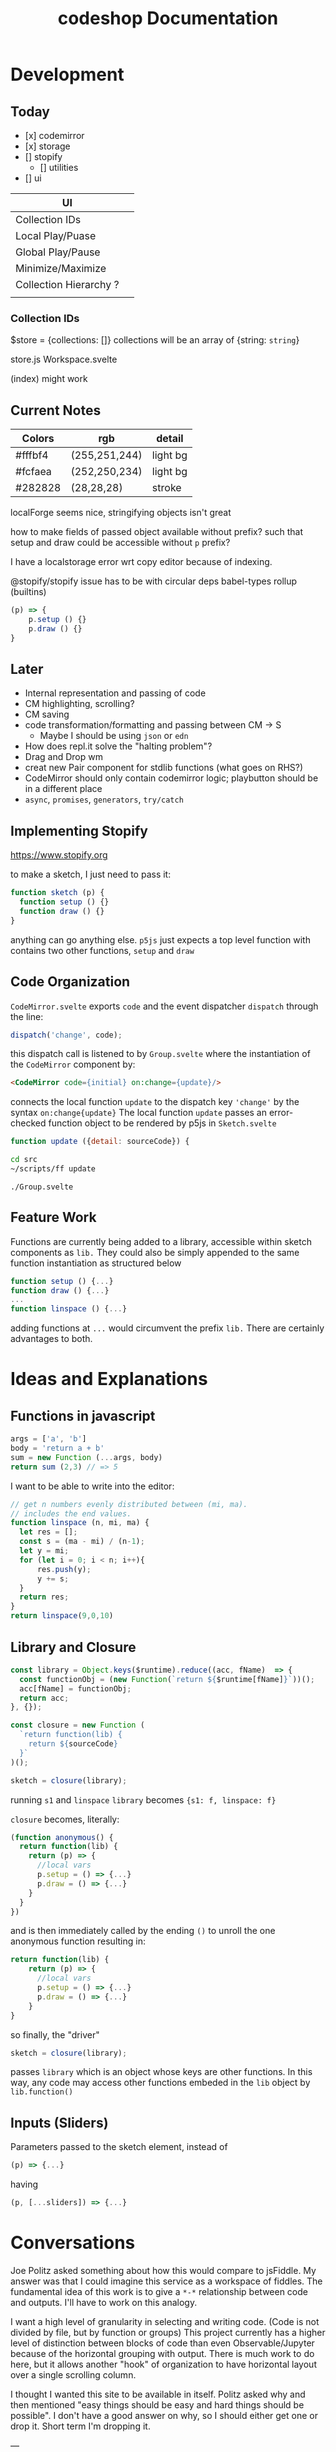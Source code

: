 #+TITLE: codeshop Documentation
* Development
** Today
- [x] codemirror
- [x] storage
- [] stopify
  - [] utilities
- [] ui

| UI                     |   |
|------------------------+---|
| Collection IDs         |   |
| Local Play/Puase       |   |
| Global Play/Pause      |   |
| Minimize/Maximize      |   |
| Collection Hierarchy ? |   |
|                        |   |

*** Collection IDs
$store = {collections: []}
collections will be an array of {string: ~string~}

store.js
Workspace.svelte


(index) might work


** Current Notes

| Colors  | rgb           | detail   |
|---------+---------------+----------|
| #fffbf4 | (255,251,244) | light bg |
| #fcfaea | (252,250,234) | light bg |
| #282828 | (28,28,28)    | stroke   |

localForge seems nice, stringifying objects isn't great

how to make fields of passed object available without prefix?
such that setup and draw could be accessible without ~p~ prefix?

I have a localstorage error wrt copy editor because of indexing.

@stopify/stopify
issue has to be with circular deps babel-types rollup (builtins)
#+BEGIN_SRC js
(p) => {
    p.setup () {}
    p.draw () {}
}
#+END_SRC


** Later

- Internal representation and passing of code
- CM highlighting, scrolling?
- CM saving
- code transformation/formatting and passing between CM -> S
  - Maybe I should be using =json= or =edn=
- How does repl.it solve the "halting problem"?
- Drag and Drop wm
- creat new Pair component for stdlib functions (what goes on RHS?)
- CodeMirror should only contain codemirror logic; playbutton should be in a different place
- ~async~, ~promises~, ~generators~, ~try/catch~

** Implementing Stopify
https://www.stopify.org

to make a sketch, I just need to pass it:
#+BEGIN_SRC js
function sketch (p) {
  function setup () {}
  function draw () {}
}

#+END_SRC
anything can go anything else. ~p5js~ just expects a top level function with
contains two other functions, ~setup~ and ~draw~

** Code Organization
=CodeMirror.svelte= exports ~code~ and the event dispatcher ~dispatch~ through the line:
#+begin_src js
dispatch('change', code);
#+end_src
this dispatch call is listened to by ~Group.svelte~ where the instantiation of the =CodeMirror= component by:
#+begin_src html
<CodeMirror code={initial} on:change={update}/>
#+end_src
connects the local function ~update~ to the dispatch key ~'change'~ by the syntax ~on:change{update}~
The local function ~update~ passes an error-checked function object to be rendered by p5js in =Sketch.svelte=
#+begin_src js
function update ({detail: sourceCode}) {
#+end_src

#+begin_src sh :exports both
cd src
~/scripts/ff update
#+end_src

#+RESULTS:
: ./Group.svelte

** Feature Work
Functions are currently being added to a library, accessible within sketch components as ~lib.~ They could also be simply appended to the same function instantiation as structured below
#+begin_src js
function setup () {...}
function draw () {...}
...
function linspace () {...}
#+end_src
adding functions at =...= would circumvent the prefix ~lib.~ There are certainly advantages to both.

* Ideas and Explanations
** Functions in javascript
#+begin_src js
args = ['a', 'b']
body = 'return a + b'
sum = new Function (...args, body)
return sum (2,3) // => 5
#+end_src

#+RESULTS:
: 5

I want to be able to write into the editor:
#+begin_src js
// get n numbers evenly distributed between (mi, ma).
// includes the end values.
function linspace (n, mi, ma) {
  let res = [];
  const s = (ma - mi) / (n-1);
  let y = mi;
  for (let i = 0; i < n; i++){
      res.push(y);
      y += s;
  }
  return res;
}
return linspace(9,0,10)
#+end_src

** Library and Closure
#+begin_src js
const library = Object.keys($runtime).reduce((acc, fName)  => {
  const functionObj = (new Function(`return ${$runtime[fName]}`))();
  acc[fName] = functionObj;
  return acc;
}, {});

const closure = new Function (
  `return function(lib) {
    return ${sourceCode}
  }`
)();

sketch = closure(library);
#+end_src

running ~s1~ and ~linspace~
~library~ becomes ~{s1: f, linspace: f}~

~closure~  becomes, literally:
#+begin_src js
(function anonymous() {
  return function(lib) {
    return (p) => {
      //local vars
      p.setup = () => {...}
      p.draw = () => {...}
    }
  }
})
#+end_src
and is then immediately called by the ending ~()~ to unroll the one anonymous function resulting in:
#+begin_src js
return function(lib) {
    return (p) => {
      //local vars
      p.setup = () => {...}
      p.draw = () => {...}
    }
}
#+end_src

so finally, the "driver"
#+begin_src js
sketch = closure(library);
#+end_src
passes ~library~ which is an object whose keys are other functions. In this way, any code may access other functions embeded in the ~lib~ object by ~lib.function()~

** Inputs (Sliders)
Parameters passed to the sketch element, instead of 
#+begin_src js
(p) => {...}
#+end_src
having
#+begin_src js
(p, [...sliders]) => {...}
#+end_src
* Conversations
Joe Politz asked something about how this would compare to jsFiddle. My answer was that I could imagine this service as a workspace of fiddles. The fundamental idea of this work is to give a ~*-*~ relationship between code and outputs. I'll have to work on this analogy.

I want a high level of granularity in selecting and writing code. (Code is not divided by file, but by function or groups)
This project currently has a higher level of distinction between blocks of code than even Observable/Jupyter because of the horizontal grouping with output. There is much work to do here, but it allows another "hook" of organization to have horizontal layout over a single scrolling column. 

I thought I wanted this site to be available in itself. Politz asked why and then mentioned "easy things should be easy and hard things should be possible". I don't have a good answer on why, so I should either get one or drop it. Short term I'm dropping it.

---

Observablehq.com has a "Use case" gallery. A section in the gallery is "Software Development" and has "Rapid user interface prototyping"

This is a space I want to compete in, and 2D should beat 1D. More and better interaction hooks than only a slider. Something related to sketch-n-sketch
* Auditing p5js web editor
https://editor.p5js.org/
https://github.com/processing/p5.js-web-editor



* Notes
- Observable must thread their function boxes
** Prior Art
*** Putting in All the Stops: Execution Control for JavaScript
https://jpolitz.github.io
https://pldi18.sigplan.org/details/pldi-2018-papers/25/Putting-in-All-the-Stops-Execution-Control-for-JavaScript
https://arxiv.org/pdf/1802.02974.pdf
https://www.stopify.org
** Related Services
| Service         | Site                                        |
|-----------------+---------------------------------------------|
| Observable      | https://observablehq.com                    |
| Jupyter         | https://jupyter.org                         |
| pythontutor     | http://pythontutor.com/                     |
| Ronin           | https://github.com/hundredrabbits/Ronin     |
| jsFiddle        | https://jsfiddle.net                        |
| Codepen         | https://codepen.io                          |
| codesandbox     | https://codesandbox.io                      |
| mesh            | http://mesh-spreadsheet.com/                |
| sketch-n-sketch | http://ravichugh.github.io/sketch-n-sketch/ |
| Figma Plugin    |                                             |
|                 |                                             |
** Related Technologies
- eval()
- new Function()
- localStorage
- canvas
- web workers
- async
- generators
- promises
- try/catch
- https://github.com/localForage/localForage
*** Links and code
https://developer.mozilla.org/en-US/docs/Web/API/Canvas_API
https://developer.mozilla.org/en-US/docs/Web/API/Canvas_API/Tutorial
https://simon.html5.org/dump/html5-canvas-cheat-sheet.html

 https://stackoverflow.com/a/19655815/9346730

#+begin_src js
/*
 * https://stackoverflow.com/a/19655815/9346730
 * @param fun the function to carry out in the web worker
 * @param mes the message to send to the web worker
 * @param com the function to do on completion
 * creates, dispatches & receives a web worker
 */
function wor(fun, mes, com) {
   var wor = new Worker(URL.createObjectURL(new Blob([
         'self.onmessage = ' + fun.toString()], {
         type: 'application/javascript'
   })));
   wor.postMessage(mes);
   wor.onmessage = com;
}
#+end_src

** JavaScript
http://es6-features.org/
https://javascript.info/
https://codetower.github.io/es6-features/
https://exploringjs.com/es6/
https://github.com/lukehoban/es6features
https://ponyfoo.com/articles/tagged/es6-in-depth
https://www.keithcirkel.co.uk/metaprogramming-in-es6-symbols/
http://perfectionkills.com/global-eval-what-are-the-options/

** Inspiration
Including above lists

| People          |                                                                                                                                      |
|-----------------+--------------------------------------------------------------------------------------------------------------------------------------|
| Bret Victor     | http://worrydream.com/                                                                                                               |
| Dan Amelang     | https://github.com/damelang/nile                                                                                                     |
| lab             | https://www.inkandswitch.com                                                                                                         |
| Casey Reas      | http://reas.com/compendium_text/                                                                                                     |
| Daniel Shiffman | https://natureofcode.com                                                                                                             |
| Haijun Xia      | http://www.dgp.toronto.edu/~haijunxia/                                                                                               |
| Chris Granger   | https://www.chris-granger.com/archive/                                                                                               |
|                 |                                                                                                                                      |
|-----------------+--------------------------------------------------------------------------------------------------------------------------------------|
|                 | http://www.tinlizzie.org/ometa/                                                                                                      |
|                 | https://webstrates.net                                                                                                               |
|                 | https://www.desmos.com/calculator                                                                                                    |
|                 | https://hazel.org                                                                                                                    |
|                 | http://shaunlebron.github.io/parinfer/                                                                                               |
| Amit Patel      | https://www.redblobgames.com                                                                                                         |
| Nicky Case      | https://explorabl.es                                                                                                                 |
|                 | https://jackschaedler.github.io/                                                                                                     |
|                 |                                                                                                                                      |
| Cameron Burgess | https://cameron-burgess.com                                                                                                          |
|-----------------+--------------------------------------------------------------------------------------------------------------------------------------|
| General         |                                                                                                                                      |
|                 | https://orgmode.org                                                                                                                  |
|                 | http://spacemacs.org/                                                                                                                |
| Dan Ingalls     | https://lively-next.org                                                                                                              |
| Dan Ingalls     | https://github.com/LivelyKernel                                                                                                      |
| Alan Kay        | https://en.wikipedia.org/wiki/Smalltalk                                                                                              |
|                 | https://racket-lang.org                                                                                                              |
|                 | https://sonic-pi.net                                                                                                                 |
|                 | https://rstudio.com/products/rstudio/                                                                                                |
|                 | https://github.com/jonathontoon/manifest                                                                                             |
|                 | https://www.desmos.com/calculator                                                                                                    |
| Stamper         | https://paper.dropbox.com/doc/Stamper-An-Artboard-Oriented-Programming-Environment--Au6vNXwIZXmZLgzwSjJI8E22Ag-QXtfMXshBFBNCu6iCtx2J |
|-----------------+--------------------------------------------------------------------------------------------------------------------------------------|
| Books           |                                                                                                                                      |
|                 | Edward Tufte                                                                                                                         |
|                 | Form Function & Design by Paul Jacques Grillo                                                                                        |
|                 | The Grammar of Graphics                                                                                                              |
|                 | http://shapetalkingaboutseeinganddoing.org/Shape.pdf                                                                                 |
|                 | http://www.thefunctionalart.com                                                                                                      |
|                 |                                                                                                                                      |
|-----------------+--------------------------------------------------------------------------------------------------------------------------------------|
|                 |                                                                                                                                      |
|                 | https://andymatuschak.org                                                                                                            |
|                 | http://polytrope.com/                                                                                                                |
|                 | https://hamishtodd1.github.io                                                                                                        |
|                 | http://joshuahhh.com/                                                                                                                |
|                 | https://rsnous.com                                                                                                                   |
|                 | http://www.jezzamon.com                                                                                                              |
|-----------------+--------------------------------------------------------------------------------------------------------------------------------------|
| Papers          |                                                                                                                                      |
|                 | https://marybethkery.com/projects/Verdant/variolite-supporting-exploratory-programming.pdf                                           |
|                 | https://www.stopify.org                                                                                                              |
|                 | putting out all the stops                                                                                                            |
|                 | Variolite                                                                                                                            |
|                 | Juxtapose                                                                                                                            |
|                 | Projection Boxes                                                                                                                     |
|                 | Dynamic Drawing                                                                                                                      |
|                 |                                                                                                                                      |
|                 | joe marks siggraph 1997                                                                                                              |
|                 |                                                                                                                                      |
|-----------------+--------------------------------------------------------------------------------------------------------------------------------------|
| Extra           | http://overtone.github.io/                                                                                                           |
|                 | https://monome.org                                                                                                                   |
|                 |                                                                                                                                      |
|-----------------+--------------------------------------------------------------------------------------------------------------------------------------|
| Art             |                                                                                                                                      |
|                 | http://www.dubberly.com/concept-maps/3x4grid.html                                                                                    |
|                 |                                                                                                                                      |
|                 | https://drive.google.com/file/d/0B9h469--G5OwOGVfVmUxZUQ5VzA/view                                                                    |
|                 | https://reas.com/compendium_text/                                                                                                    |
|                 | https://reas.com                                                                                                                     |
|                 | https://runemadsen.com/work/tiny-artists/                                                                                            |
|                 |                                                                                                                                      |

* Quotes
"So, with generative art, are you the author?" - Darin 2020
